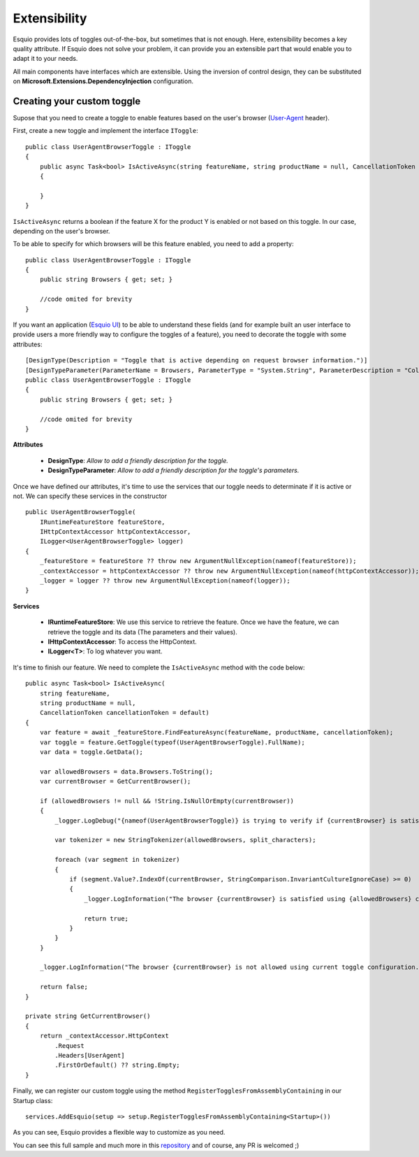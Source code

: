 Extensibility
=============

Esquio provides lots of toggles out-of-the-box, but sometimes that is not enough. Here, extensibility becomes a key quality attribute. If Esquio does not solve your problem, it can provide you an extensible part that would enable you to adapt it to your needs.

All main components have interfaces which are extensible. Using the inversion of control design, they can be substituted on **Microsoft.Extensions.DependencyInjection** configuration. 

Creating your custom toggle
^^^^^^^^^^^^^^^^^^^^^^^^^^^

Supose that you need to create a toggle to enable features based on the user's browser (`User-Agent <https://developer.mozilla.org/en-US/docs/Web/HTTP/Headers/User-Agent>`_ header).

First, create a new toggle and implement the interface ``IToggle``::

    public class UserAgentBrowserToggle : IToggle
    {
        public async Task<bool> IsActiveAsync(string featureName, string productName = null, CancellationToken cancellationToken = default)
        {

        }
    }

``IsActiveAsync`` returns a boolean if the feature X for the product Y is enabled or not based on this toggle. In our case, depending on the user's browser.

To be able to specify for which browsers will be this feature enabled, you need to add a property::

    public class UserAgentBrowserToggle : IToggle
    {
        public string Browsers { get; set; }

        //code omited for brevity
    }

If you want an application (`Esquio UI <https://github.com/Xabaril/Esquio/tree/master/src/Esquio.UI>`_) to be able to understand these fields (and for example built an user interface to provide users a more friendly way to configure the toggles of a feature), you need to decorate the toggle with some attributes::

    [DesignType(Description = "Toggle that is active depending on request browser information.")]
    [DesignTypeParameter(ParameterName = Browsers, ParameterType = "System.String", ParameterDescription = "Collection of browser names delimited by ';' character.")]
    public class UserAgentBrowserToggle : IToggle
    {
        public string Browsers { get; set; }

        //code omited for brevity
    }

**Attributes**

    * **DesignType**: *Allow to add a friendly description for the toggle.*
    * **DesignTypeParameter**: *Allow to add a friendly description for the toggle's parameters.*

Once we have defined our attributes, it's time to use the services that our toggle needs to determinate if it is active or not. We can specify these services in the constructor ::

    public UserAgentBrowserToggle(
        IRuntimeFeatureStore featureStore,
        IHttpContextAccessor httpContextAccessor,
        ILogger<UserAgentBrowserToggle> logger)
    {
        _featureStore = featureStore ?? throw new ArgumentNullException(nameof(featureStore));
        _contextAccessor = httpContextAccessor ?? throw new ArgumentNullException(nameof(httpContextAccessor));
        _logger = logger ?? throw new ArgumentNullException(nameof(logger));
    }

**Services**

    * **IRuntimeFeatureStore**: We use this service to retrieve the feature. Once we have the feature, we can retrieve the toggle and its data (The parameters and their values).
    * **IHttpContextAccessor**: To access the HttpContext.
    * **ILogger<T>**: To log whatever you want.

It's time to finish our feature. We need to complete the ``IsActiveAsync`` method with the code below::

    public async Task<bool> IsActiveAsync(
        string featureName,
        string productName = null,
        CancellationToken cancellationToken = default)
    {
        var feature = await _featureStore.FindFeatureAsync(featureName, productName, cancellationToken);
        var toggle = feature.GetToggle(typeof(UserAgentBrowserToggle).FullName);
        var data = toggle.GetData();

        var allowedBrowsers = data.Browsers.ToString();
        var currentBrowser = GetCurrentBrowser();

        if (allowedBrowsers != null && !String.IsNullOrEmpty(currentBrowser))
        {
            _logger.LogDebug("{nameof(UserAgentBrowserToggle)} is trying to verify if {currentBrowser} is satisfying allowed browser configuration.");

            var tokenizer = new StringTokenizer(allowedBrowsers, split_characters);

            foreach (var segment in tokenizer)
            {
                if (segment.Value?.IndexOf(currentBrowser, StringComparison.InvariantCultureIgnoreCase) >= 0)
                {
                    _logger.LogInformation("The browser {currentBrowser} is satisfied using {allowedBrowsers} configuration.");

                    return true;
                }
            }
        }

        _logger.LogInformation("The browser {currentBrowser} is not allowed using current toggle configuration.");

        return false;
    }

    private string GetCurrentBrowser()
    {
        return _contextAccessor.HttpContext
            .Request
            .Headers[UserAgent]
            .FirstOrDefault() ?? string.Empty;
    }

Finally, we can register our custom toggle using the method ``RegisterTogglesFromAssemblyContaining`` in our Startup class::

    services.AddEsquio(setup => setup.RegisterTogglesFromAssemblyContaining<Startup>())

As you can see, Esquio provides a flexible way to customize as you need.

You can see this full sample and much more in this `repository <https://github.com/Xabaril/Esquio.Contrib>`_ and of course, any PR is welcomed ;)